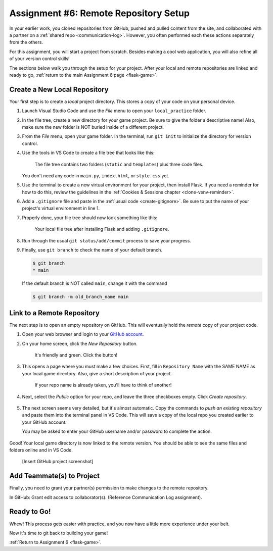 .. _flask-game-repo:

Assignment #6: Remote Repository Setup
======================================

In your earlier work, you cloned repositories from GitHub, pushed and pulled
content from the site, and collaborated with a partner on a
:ref:`shared repo <communication-log>`. However, you often performed each these
actions separately from the others.

For this assignment, you will start a project from scratch. Besides making a
cool web application, you will also refine all of your version control skills!

The sections below walk you through the setup for your project. After your
local and remote repositories are linked and ready to go,
:ref:`return to the main Assignment 6 page <flask-game>`.

Create a New Local Repository
-----------------------------

Your first step is to create a *local* project directory. This stores a copy of
your code on your personal device.

#. Launch Visual Studio Code and use the *File* menu to open your
   ``local_practice`` folder.
#. In the file tree, create a new directory for your game project. Be sure to
   give the folder a descriptive name! Also, make sure the new folder is NOT
   buried inside of a different project.
#. From the *File* menu, open your game folder. In the terminal, run
   ``git init`` to initialize the directory for version control.
#. Use the tools in VS Code to create a file tree that looks like this:

   .. figure:: figures/flask-game-start-tree.png
      :alt: Starting file tree showing static/style.css, templates/index.html, and main.py.

      The file tree contains two folders (``static`` and ``templates``) plus three code files.

   You don't need any code in ``main.py``, ``index.html``, or ``style.css``
   yet.

#. Use the terminal to create a new virtual environment for your project, then
   install Flask. If you need a reminder for how to do this, review the
   guidelines in the :ref:`Cookies & Sessions chapter <clone-venv-reminder>`.
#. Add a ``.gitignore`` file and paste in the :ref:`usual code <create-gitignore>`.
   Be sure to put the name of your project's virtual environment in line 1.
#. Properly done, your file tree should now look something like this:

   .. figure:: figures/flask-game-setup-done.png
      :alt: Project file tree after installing Flask.

      Your local file tree after installing Flask and adding ``.gitignore``.
      
#. Run through the usual ``git status/add/commit`` process to save your
   progress.
#. Finally, use ``git branch`` to check the name of your default branch.

   .. sourcecode:: bash

      $ git branch
      * main

   If the default branch is NOT called ``main``, change it with the command

   .. sourcecode:: bash

      $ git branch -m old_branch_name main

Link to a Remote Repository
---------------------------

The next step is to open an empty repository on GitHub. This will eventually
hold the *remote* copy of your project code.

#. Open your web browser and login to your `GitHub account <https://github.com>`__.
#. On your home screen, click the *New Repository* button.

   .. figure:: figures/new-GH-repo.png
      :alt: Showing the New repository button on the GitHub home screen.

      It's friendly and green. Click the button!

#. This opens a page where you must make a few choices. First, fill in
   ``Repository Name`` with the SAME NAME as your local game directory. Also,
   give a short description of your project.

   .. figure:: figures/name-GH-repo.png
      :alt: Filling in the name and description for the new repository.

      If your repo name is already taken, you'll have to think of another!

#. Next, select the *Public* option for your repo, and leave the three
   checkboxes empty. Click *Create repository*.

   .. figure:: figures/GH-repo-options.png
      :alt: Select the public repo option.
      :width: 50%

#. The next screen seems very detailed, but it's almost automatic. Copy the
   commands to *push an existing repository* and paste them into the
   terminal panel in VS Code. This will save a copy of the local repo you
   created earlier to your GitHub account.

   You may be asked to enter your GitHub username and/or password to complete
   the action.

   .. figure:: figures/push-local-repo.png
      :alt: Copy the third set of terminal instructions.
      :width: 80%

Good! Your local game directory is now linked to the remote version. You should
be able to see the same files and folders online and in VS Code.

   [Insert GitHub project screenshot]

Add Teammate(s) to Project
--------------------------

Finally, you need to grant your partner(s) permission to make changes to the
remote repository.

In GitHub: Grant edit access to collaborator(s). (Reference Communication
Log assignment).

Ready to Go!
------------

Whew! This process gets easier with practice, and you now have a little more
experience under your belt.

Now it's time to git back to building your game!

:ref:`Return to Assignment 6 <flask-game>`.

